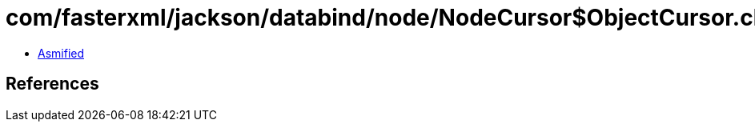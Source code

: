 = com/fasterxml/jackson/databind/node/NodeCursor$ObjectCursor.class

 - link:NodeCursor$ObjectCursor-asmified.java[Asmified]

== References


